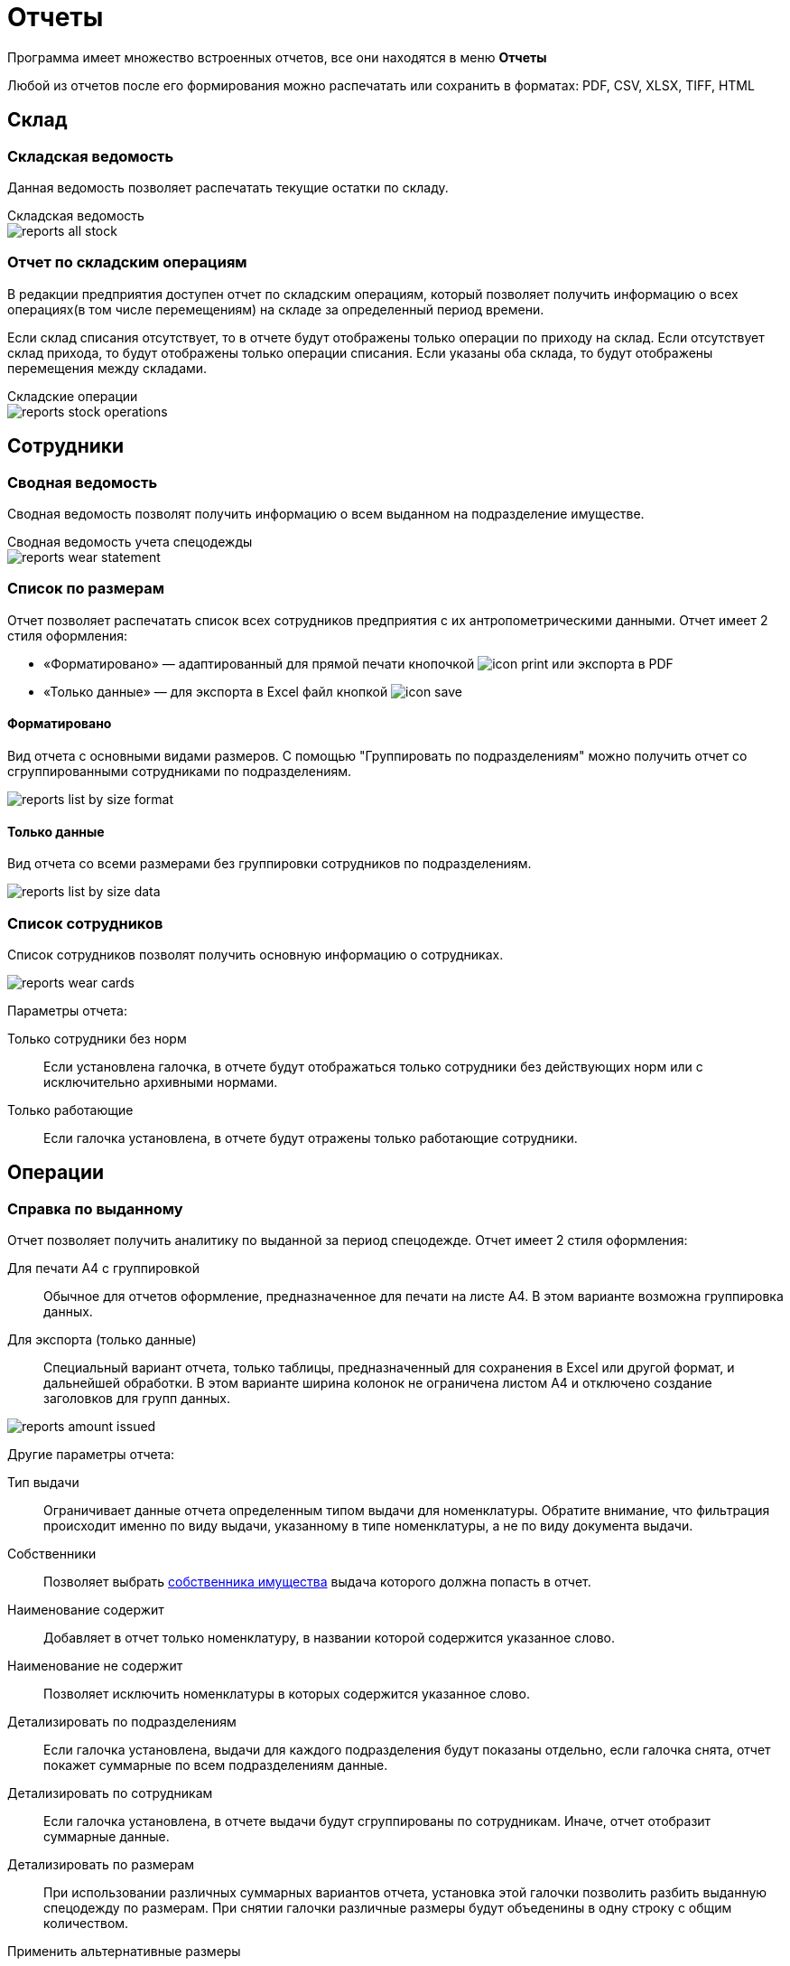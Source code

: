 = Отчеты
:experimental:

Программа имеет множество встроенных отчетов, все они находятся в меню menu:Отчеты[]

Любой из отчетов после его формирования можно распечатать или сохранить в форматах: PDF, CSV, XLSX, TIFF, HTML

== Склад

[#stock-list]
=== Складская ведомость

Данная ведомость позволяет распечатать текущие остатки по складу.

.Складская ведомость
****
image::reports_all-stock.png[]
****

[#stock-operations]
=== Отчет по складским операциям

В редакции предприятия доступен отчет по складским операциям, который позволяет получить информацию о всех операциях(в том числе перемещениям) на складе за определенный период времени.

Если склад списания отсутствует, то в отчете будут отображены только операции по приходу на склад. Если отсутствует склад прихода, то будут отображены только операции списания. Если указаны оба склада, то будут отображены перемещения между складами.

.Складские операции
****
image::reports_stock-operations.png[]
****

== Сотрудники

[#wear-statement]
=== Сводная ведомость

Сводная ведомость позволят получить информацию о всем выданном на подразделение имуществе.

.Сводная ведомость учета спецодежды
****
image::reports_wear-statement.png[]
****

[#list-by-size]
=== Список по размерам

Отчет позволяет распечатать список всех сотрудников предприятия с их антропометрическими данными. Отчет имеет 2 стиля оформления:

* «Форматировано» — адаптированный для прямой печати кнопочкой image:icon-print.png[] или экспорта в PDF
* «Только данные» — для экспорта в Excel файл кнопкой image:icon-save.png[]

==== Форматировано

Вид отчета с основными видами размеров. С помощью "Группировать по подразделениям" можно получить отчет со сгруппированными сотрудниками по подразделениям.

image::reports_list-by-size_format.png[]

==== Только данные 

Вид отчета со всеми размерами без группировки сотрудников по подразделениям.

****
image::reports_list-by-size_data.png[]
****

[#report-employees-list]
=== Список сотрудников
Список сотрудников позволят получить основную информацию о сотрудниках.

image::reports_wear_cards.png[]

Параметры отчета:

Только сотрудники без норм:: Если установлена галочка, в отчете будут отображаться только сотрудники без действующих норм или с исключительно архивными нормами.
Только работающие:: Если галочка установлена, в отчете будут отражены только работающие сотрудники.

== Операции

[#amount-issued]
=== Справка по выданному

Отчет позволяет получить аналитику по выданной за период спецодежде. Отчет имеет 2 стиля оформления:

Для печати А4 с группировкой:: Обычное для отчетов оформление, предназначенное для печати на листе А4. В этом варианте возможна группировка данных.
Для экспорта (только данные):: Специальный вариант отчета, только таблицы, предназначенный для сохранения в Excel или другой формат, и дальнейшей обработки. В этом варианте ширина колонок не ограничена листом A4 и отключено создание заголовков для групп данных.

image::reports_amount-issued.png[]

Другие параметры отчета:

Тип выдачи:: Ограничивает данные отчета определенным типом выдачи для номенклатуры. Обратите внимание, что фильтрация происходит именно по виду выдачи, указанному в типе номенклатуры, а не по виду документа выдачи.
Собственники:: Позволяет выбрать <<stock.adoc#owners,собственника имущества>> выдача которого должна попасть в отчет.
Наименование содержит:: Добавляет в отчет только номенклатуру, в названии которой содержится указанное слово.
Наименование не содержит:: Позволяет исключить номенклатуры в которых содержится указанное слово.
Детализировать по подразделениям:: Если галочка установлена, выдачи для каждого подразделения будут показаны отдельно, если галочка снята, отчет покажет суммарные по всем подразделениям данные.
Детализировать по сотрудникам:: Если галочка установлена, в отчете выдачи будут сгруппированы по сотрудникам. Иначе, отчет отобразит суммарные данные.
Детализировать по размерам:: При использовании различных суммарных вариантов отчета, установка этой галочки позволить разбить выданную спецодежду по размерам. При снятии галочки различные размеры будут объеденины в одну строку с общим количеством.
Применить альтернативные размеры:: Если галочка установлена, в отчете будут отражены альтернативные названия размеров, если они указаны. В конфигурации по умолчанию это размеры по ГОСТ.
Группировать по МВЗ:: Выдачи будут разбиты по разным МВЗ(<<organization.adoc#mvz,местам возникновения затрат>>). Уровень МВЗ выше уровня подразделений, поэтому при отображении подразделений и МВЗ одновременно, подразделения в разных группах МВЗ могут повторяться.
Только выданное без нормы:: Если галочка установлена, в отчете будут отражены только позиции выданные сотрудникам вручную - дополнительно или сверх нормы. Если галочка не установлена, то они тоже попадут в отчёт, но без каких либо дополнительных отметок.
Выбор подразделений:: В списке можно проставить галочки тех подразделений, выдачи сотрудникам которых попадут в отчет.
Включая дочерние подразделения:: При наличии иерархии подразделений и установки этой галочки, достаточно выбрать в списке только подразделение верхнего уровня, сотрудники всех дочерних подразделений тоже попадут в отчет. При снятой галочке в отчет попадут только сотрудники, числящиеся напрямую в указанных подразделениях.
Группы сотрудников:: Этот фильтр позволяет вывести отчёт, учитывающий потребности только для сотрудников определённых <<organization.adoc#employees-groups,групп>>.

[#written-off]
=== Справка по списаниям

Отчет позволяет получить аналитику по списанной за период спецодежде (по умолчанию выбрана дата за прошедший месяц).

.Справка по списаниям
****
image::reports_written-off.png[]
****
Параметры отчета:

Показать ручные списания:: Если галочка установлена, в отчете будут отражены позиции, списанные вручную.
Показать автосписания:: Если галочка установлена, в отчете будут отражены автосписания.
Показать возвраты на склад:: Если галочка установлена, в отчете будут отражены возвраты на склад.

[#report-service-claims]
=== Обслуживание одежды

У отчета есть 4 варианта, с разным набором параметров для каждого из них:

Статус:: Только заявки в выбранном статусе
Период поступления заявок:: Только заявки на обслуживания созданные в указанный период
Показывать закрытые::  Если галочка установлена, будут отображены и закрытые, и открытые заявки, есть возможность выбора заявок за определенный период времени их поступления (по умолчанию выбрана дата за прошедший месяц). Если галочка снята, будут отображены все открытые заявки за весь период.
Показывать сотрудников:: Отображает персональные данные сотрудников
Показывать телефоны:: Добавляет колонку с телефонами для обзвона

==== Заявки по статусу

****
image::reports_service-claim_status.png[]
****

==== Нахождение в обслуживании

Позволяет наглядно оценивать сроки нахождения спецодежды на каждом этапе.

****
image::reports_service-claim_metric.png[]
****

NOTE: В отчете учитываются только рабочие дни.

==== Количество обращений

Параметры:

Группировка по подразделения:: При нажатой галочке количество будет показано для подразделений, а при снятой для каждого сотрудника
Показывает строки с 0:: Отобразит всех даже если обращений не было.

****
image::reports_service-claim_count.png[]
****

==== Использование постоматов

****
image::reports_service-claim_postamats.png[]
****

== Потребности

[#request-sheet]
=== Заявка на спецодежду

Заявка на спецодежду позволяет прогнозировать будущие потребности в спецодежде. Указывайте период, за который необходимо вывести данные. 

Отчет строится на основе даты следующих получений в карточках сотрудников. Если отчет формируется на период больший, чем срок носки, например, перчатки выдаются раз в месяц, а отчет формируется на квартал или год, то количество, необходимое к выдаче, умножаются на количество будущих выдач. При этом, если вы строите отчет, например, на 1 квартал, а сотруднику получать куртку во 2 квартале, то он в этот отчет не попадет.

image::reports_request-sheet.png[]

Отчет позволяет ограничивать выборку только сотрудниками одного подразделения(учитывая дочернии или нет), периодом выдачи, типом выдачи и номенклатурами нормы попадающими в отчет.

Учитывать пол:: Галочка позволяет разбить данные заявки по полу. Это удобно в случае если вы заказываете разные позиции для мужчин и женщин.
Исключить сотрудников в отпуске:: Убирает из отчета сотрудников, находящихся сейчас в отпуске, вне зависимости от даты окончания отпуска.
Показать размер:: Если установлена, в отчете будет показано отдельно количество для каждого размера. Если снята, то будет показано общее количество по всем размерам.
Номенклатуры нормы:: Позволяет выбрать конкретные номенклатуры нормы, по которым будет сформирован отчет.
Группы сотрудников:: Этот фильтр позволяет вывести отчёт, учитывающий потребности только для сотрудников определённых <<organization.adoc#employees-groups,групп>>.

=== Планируемые поставки

Отчет дает возможность получить детальную информацию о заказанных товарах, в разрезе номенклатур или выбрав несколько определенных поставок. Можно получить итоговые цифры всего заказанного, в том числе и разными поставками.

image::reports_shipment.png[]

[#average-annual-need]
=== Среднегодовая потребность

Данный отчет показывает среднюю потребность каждой номенклатуры нормы за год. Отчет не учитывает конкретный год или сотрудников находящихся в отпусках, он выводит среднее по потребностям всех работающих сотрудников. Например, если сотрудник должен получать 1 куртку раз в 2 года, то в отчет попадет значение 0,5 куртки, вне зависимости от того, в текущий или в следующий год он должен ее получить.

image::reports_average-annual-need.png[]

Отчет может ограничивать данные только определенным подразделением и типом выдачи. Если в номенклатуре нормы указана <<regulations.adoc#assessed-cost,оценочная стоимость>>, отчет отобразит средние затраты, как в целом по подразделению, так и по отдельной позиции.

Учитывать пол:: Если установлена, в отчете будет показано отдельно количество для мужчин и женщин.
Детализировать по размеру:: Если установлена, потребности будут показаны отдельно по каждому размеру и росту сотрудника. Иначе в отчете будет общая потребность по номенклатуре нормы.
Суммировать результат:: Если установлена, покажет общее количество по всем подразделением. Иначе в отчете данные будут разбиты по каждому подразделению.
Группы сотрудников:: Этот фильтр позволяет вывести отчёт, учитывающий потребности только для сотрудников определённых <<organization.adoc#employees-groups,групп>>.

[#unissued]
=== Справка по невыданному

Отчет позволяет оценить просроченные выдачи, то есть потребности, которые не были закрыты на указанную в отчете дату.

TIP: Вы можете сдвигать дату отчета в будущее, чтобы формировать список к выдаче как просроченных, так и будущих выдач. Но учтите, что в этом случае при удалении даты отчета более, чем на месяц вперед, потребности, которые должны были быть выданы несколько раз будут учитываться только единожды. 

Отчет реализован в двух вариантах, детальный с указанием просроченной выдачи по каждому сотруднику в отдельности и суммарный с общим количеством позиций каждой номенклатуры нормы.

image::reports_not-issued_detail.png[]

Детализированный отчет группирует все данные по подразделениям и отделам, до сотрудников не получивших спецодежду во время. Синим цветом выделены СИЗ, которые сотрудник не разу не получал.

Отчет позволяет ограничить данные только определенным видом выдачи или исключить из отчета невыданное до указанной даты. Вы также можете сформировать отчет только для определенных номенклатур нормы.

Учитывать период выдачи:: Если галочка установлена, из отчета будет исключено невыданное, для которого дата отчета не попадает в период выдачи, указанный в <<regulations.adoc#norm-conditions,условиях нормы>>.

Показывать наличие на складе:: В отчёт можно добавить отображение остатков на складах, либо на выбранном складе. Будет добавлена колонка с суммарным количеством всех складских позиций, подходящих для выдачи по текущей строке. Также можно отдельными галочками удалить из отчёта потребности, для которых нет подходящих позиций на складе, и исключить из подсчёта складских остатков позиции с износом.  

NOTE: Возможность вести учет по нескольким складам доступна только в редакции https://workwear.qsolution.ru/stoimost/[«Предприятие»]

Группы сотрудников:: Этот фильтр позволяет вывести отчёт, учитывающий потребности только для сотрудников определённых <<organization.adoc#employees-groups,групп>>.

NOTE: Возможность создавать группы сотрудников доступна начиная с редакции https://workwear.qsolution.ru/stoimost/[«Профессиональная»]

image::reports_not-issued_summary.png[]

Второй вариант отчета дает информацию об общем количестве невыданного по подразделениям.

Показывать список сотрудников:: Галочка позволяет получить для каждой позиции через запятую список фамилий сотрудников, которые не получили эту позиции. При этом, в отличие от детальной справки, будет выведено общее количество невыданного. Отчет отображает до 500 сотрудников в одной строке.

image::reports_not-issued_detail_flat.png[]

Также в обоих вариантах отчёта можно выбрать вид отчёта «Только данные», он выведет более подробный список, адаптированный для экспорта в Excel файл кнопкой image:icon-save.png[Сохранить] вид отчёта «Форматировано», адаптирован для прямой печати кнопочкой image:icon-print.png[] или экспорта в PDF

== Обеспеченность

[#amount-employees-get-wear]
=== Количество сотрудников, получивших СИЗ

Отчет отображает количество сотрудников по каждому подразделению, получивших СИЗ персонально и коллективно в указанный период.

.Отчет о количестве работников, получивших спецодежду
****
image::reports_amount-employees-get-wear.png[]
****

[#provision]
=== Обеспеченность сотрудников

Отчет показывает процент обеспеченности сотрудников спецодеждой в разрезе номенклатур нормы и подразделений. Для каждой номенклатуры нормы отображается «Потребность» - количество единиц, которое должно быть выдано сотрудникам и «Числится» - сколько сейчас числится за сотрудниками, «Обеспеченность» - процентное соотношение числящегося к потребности.

CAUTION: Количество, числящегося для каждого сотрудника, не будет превышать норму, даже если сотруднику выдано сверх нормы, это сделано, чтобы процент обеспеченности не превышал 100% на сотрудника и выдача сверх нормы одним сотрудниками не скрывала необеспеченность других сотрудников в общей цифре.

CAUTION: Дерматологические СИЗ выдаваемые через <<regulations.adoc#dispenser,дозатор>>, будут всегда учитываться как 100% обеспеченность.

Есть 2 вида отчёта: «Форматировано» - адаптированный для прямой печати кнопочкой image:icon-print.png[] или экспорта в PDF и «Только данные» - для экспорта в Excel файл кнопкой image:icon-save.png[]

==== Форматировано

image::reports_provision.png[]

Исключить сотрудников в отпуске:: Убирает из отчета сотрудников, находящихся сейчас в отпуске.
Детализировать по полу:: Если установлена, в отчете будет показано отдельно количество для мужчин и женщин.
Детализировать по размерам:: Если установлена, в отчете будут показаны отдельно данные по каждому размеру и росту сотрудника. Иначе, в отчете будут общие данные по номенклатуре нормы.
Группировать по подразделениям:: Если галочка установлена, выдачи для каждого подразделения будут показаны отдельно, если галочка снята, отчет покажет суммарные по всем подразделениям данные.
Группировать по количеству к выдаче:: Если включено, в отчёте будут отдельно показаны строчки, где различается количество выдаваемое по норме. Например, некоторым сотрудникам может выдаваться сразу "2 Куртки на 2 года", а другим "1 Куртка на 1 год", эта опция позволит оценить их обеспеченность отдельно. 
Номенклатура нормы:: Ограничивает данные отчета только указанными номенклатурами нормы.
Подразделения:: Ограничивает данные отчета только указанными подразделениями.
Группы сотрудников:: Ограничивает данные отчета только сотрудниками в указанных группах.

NOTE: Возможность создавать группы сотрудников доступна начиная с редакции https://workwear.qsolution.ru/stoimost/[«Профессиональная»]

==== Только данные

image::reports_provision_flat.png[]

Есть дополнительные опции:

Показывать количество на складе:: Как в отчёте по невыданному, будет выведено количество находящееся на складе суммарно по всем складским позициям подходящим по параметрам строки отчёта.
Показывать списки сотрудников:: Выведет в отдельной колонке список "Фамилия И.О." через запятую сотрудников у которых есть потребности по этой строке (до 500 человек).

==== Детально по выдачам

Данный вариант отчета по обеспеченности детализирует суммарную информацию из других вариантов этого отчета. Он позволяет разобраться кто именно не получил и когда именно.

image::reports_provision_detail.png[]

[#barcode-completeness]
=== Покрытие маркировки

NOTE: Отчёт является частью функционала штрихкодов и доступен только в редакции https://workwear.qsolution.ru/stoimost/[«Предприятие»] 

Отчёт показывает процент, числящейся спецодежды сотрудников, которая была промаркирована штрихкодами. Отчёт полезен для переходного периода, когда часть выданной спецодежды не была промаркирована при выдаче. Отчет имеет 2 стиля оформления: 

* «Форматировано» — адаптированный для прямой печати кнопочкой image:icon-print.png[] или экспорта в PDF 
* «Только данные» — для экспорта в Excel файл кнопкой image:icon-save.png[]

==== Форматировано

image::reports_barcode_completeness.png[]

Исключить сотрудников в отпуске:: Убирает из отчета сотрудников, находящихся сейчас в отпуске.
Показать прирост:: Добавит в отчёт колонку, показывающую сколько штрихкодов было добавлено за последние n дней.
Номенклатура нормы:: Список номенклатур нормы, выдачи по которым будут учитываться в отчёте.
Подразделения:: Ограничивает данные отчета только указанными подразделениями.

==== Только данные

image::reports_barcode_completeness_flat.png[]

Имеет дополнительные фильтры:

Детализировать по полу:: Если установлена, в отчете будет показано отдельно, выдачи мужчинам и женщинам.
Детализировать по размерам:: Если установлена, в отчете будут показаны отдельно данные по каждому размеру и росту сотрудника. Иначе в отчете будут общие данные по номенклатуре нормы.
Группировать по подразделениям:: Если галочка установлена, выдачи для каждого подразделения будут показаны отдельно, если галочка снята отчет покажет суммарные по всем подразделениям данные.
Показывать списки сотрудников:: Выведет отдельно 2 колонки со списком "Фамилия И.О." через запятую сотрудников, у которых есть не промаркированная спецодежда и сотрудников, у которых все промаркированно.

